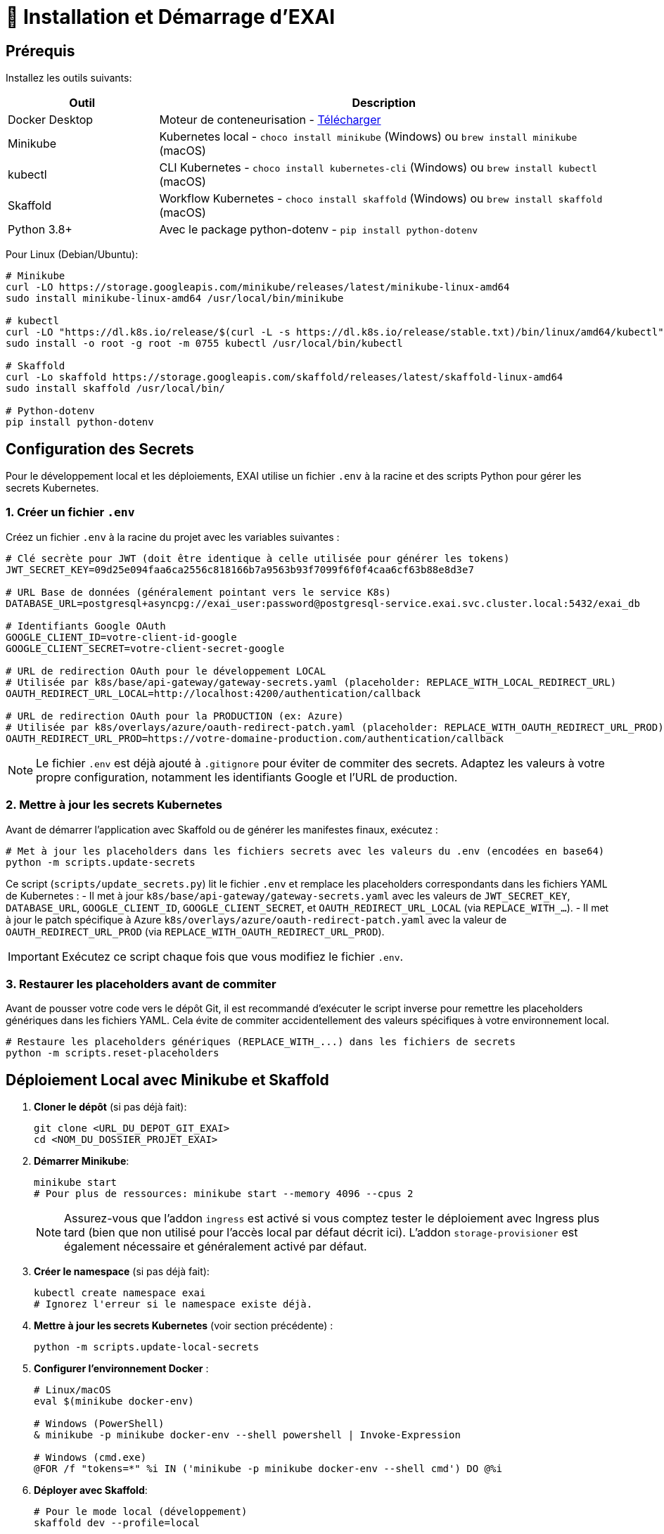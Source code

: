= 🚀 Installation et Démarrage d'EXAI

== Prérequis

Installez les outils suivants:

[cols="1,3", options="header"]
|===
| Outil | Description
| Docker Desktop | Moteur de conteneurisation - https://www.docker.com/products/docker-desktop/[Télécharger]
| Minikube | Kubernetes local - `choco install minikube` (Windows) ou `brew install minikube` (macOS)
| kubectl | CLI Kubernetes - `choco install kubernetes-cli` (Windows) ou `brew install kubectl` (macOS)
| Skaffold | Workflow Kubernetes - `choco install skaffold` (Windows) ou `brew install skaffold` (macOS)
| Python 3.8+ | Avec le package python-dotenv - `pip install python-dotenv`
|===

Pour Linux (Debian/Ubuntu):
[source,bash]
----
# Minikube
curl -LO https://storage.googleapis.com/minikube/releases/latest/minikube-linux-amd64
sudo install minikube-linux-amd64 /usr/local/bin/minikube

# kubectl
curl -LO "https://dl.k8s.io/release/$(curl -L -s https://dl.k8s.io/release/stable.txt)/bin/linux/amd64/kubectl"
sudo install -o root -g root -m 0755 kubectl /usr/local/bin/kubectl

# Skaffold
curl -Lo skaffold https://storage.googleapis.com/skaffold/releases/latest/skaffold-linux-amd64
sudo install skaffold /usr/local/bin/

# Python-dotenv
pip install python-dotenv
----

== Configuration des Secrets

Pour le développement local et les déploiements, EXAI utilise un fichier `.env` à la racine et des scripts Python pour gérer les secrets Kubernetes.

=== 1. Créer un fichier `.env`

Créez un fichier `.env` à la racine du projet avec les variables suivantes :

[source,properties]
----
# Clé secrète pour JWT (doit être identique à celle utilisée pour générer les tokens)
JWT_SECRET_KEY=09d25e094faa6ca2556c818166b7a9563b93f7099f6f0f4caa6cf63b88e8d3e7

# URL Base de données (généralement pointant vers le service K8s)
DATABASE_URL=postgresql+asyncpg://exai_user:password@postgresql-service.exai.svc.cluster.local:5432/exai_db

# Identifiants Google OAuth
GOOGLE_CLIENT_ID=votre-client-id-google
GOOGLE_CLIENT_SECRET=votre-client-secret-google

# URL de redirection OAuth pour le développement LOCAL
# Utilisée par k8s/base/api-gateway/gateway-secrets.yaml (placeholder: REPLACE_WITH_LOCAL_REDIRECT_URL)
OAUTH_REDIRECT_URL_LOCAL=http://localhost:4200/authentication/callback

# URL de redirection OAuth pour la PRODUCTION (ex: Azure)
# Utilisée par k8s/overlays/azure/oauth-redirect-patch.yaml (placeholder: REPLACE_WITH_OAUTH_REDIRECT_URL_PROD)
OAUTH_REDIRECT_URL_PROD=https://votre-domaine-production.com/authentication/callback
----

NOTE: Le fichier `.env` est déjà ajouté à `.gitignore` pour éviter de commiter des secrets. Adaptez les valeurs à votre propre configuration, notamment les identifiants Google et l'URL de production.

=== 2. Mettre à jour les secrets Kubernetes

Avant de démarrer l'application avec Skaffold ou de générer les manifestes finaux, exécutez :

[source,bash]
----
# Met à jour les placeholders dans les fichiers secrets avec les valeurs du .env (encodées en base64)
python -m scripts.update-secrets
----

Ce script (`scripts/update_secrets.py`) lit le fichier `.env` et remplace les placeholders correspondants dans les fichiers YAML de Kubernetes :
- Il met à jour `k8s/base/api-gateway/gateway-secrets.yaml` avec les valeurs de `JWT_SECRET_KEY`, `DATABASE_URL`, `GOOGLE_CLIENT_ID`, `GOOGLE_CLIENT_SECRET`, et `OAUTH_REDIRECT_URL_LOCAL` (via `REPLACE_WITH_...`).
- Il met à jour le patch spécifique à Azure `k8s/overlays/azure/oauth-redirect-patch.yaml` avec la valeur de `OAUTH_REDIRECT_URL_PROD` (via `REPLACE_WITH_OAUTH_REDIRECT_URL_PROD`).

IMPORTANT: Exécutez ce script chaque fois que vous modifiez le fichier `.env`.

=== 3. Restaurer les placeholders avant de commiter

Avant de pousser votre code vers le dépôt Git, il est recommandé d'exécuter le script inverse pour remettre les placeholders génériques dans les fichiers YAML. Cela évite de commiter accidentellement des valeurs spécifiques à votre environnement local.

[source,bash]
----
# Restaure les placeholders génériques (REPLACE_WITH_...) dans les fichiers de secrets
python -m scripts.reset-placeholders
----


== Déploiement Local avec Minikube et Skaffold

1.  **Cloner le dépôt** (si pas déjà fait):
+
[source,bash]
----
git clone <URL_DU_DEPOT_GIT_EXAI>
cd <NOM_DU_DOSSIER_PROJET_EXAI>
----

2.  **Démarrer Minikube**:
+
[source,bash]
----
minikube start
# Pour plus de ressources: minikube start --memory 4096 --cpus 2
----
+
[NOTE]
====
Assurez-vous que l'addon `ingress` est activé si vous comptez tester le déploiement avec Ingress plus tard (bien que non utilisé pour l'accès local par défaut décrit ici). L'addon `storage-provisioner` est également nécessaire et généralement activé par défaut.
====

3.  **Créer le namespace** (si pas déjà fait):
+
[source,bash]
----
kubectl create namespace exai
# Ignorez l'erreur si le namespace existe déjà.
----

4.  **Mettre à jour les secrets Kubernetes** (voir section précédente) :
+
[source,bash]
----
python -m scripts.update-local-secrets
----

5.  **Configurer l'environnement Docker** :
+
[source,bash]
----
# Linux/macOS
eval $(minikube docker-env)

# Windows (PowerShell)
& minikube -p minikube docker-env --shell powershell | Invoke-Expression

# Windows (cmd.exe)
@FOR /f "tokens=*" %i IN ('minikube -p minikube docker-env --shell cmd') DO @%i
----

6. **Déployer avec Skaffold**:
+
[source,bash]
----
# Pour le mode local (développement)
skaffold dev --profile=local

----
+
Skaffold va :
+
--
* Détecter le contexte Minikube et utiliser son environnement Docker.
* Construire les images Docker nécessaires (si le code a changé).
* Déployer les manifestes Kubernetes définis dans `skaffold.yaml` pour le profil `local` (Base de données, API Gateway, Service Selection, Frontend) dans le namespace `exai`.
* Mettre en place des redirections de port automatiques (voir section Accès).
* Surveiller les changements de code et redéployer automatiquement.
* Afficher les logs des conteneurs en temps réel dans la console.
--
+
[IMPORTANT]
====
Le premier déploiement peut prendre plusieurs minutes. Attendez que Skaffold indique `Deployments stabilized` ou que tous les pods principaux (`postgresql`, `api-gateway`, `service-selection`, `frontend`) passent à l'état `Running` (vous pouvez vérifier avec `kubectl get pods -n exai`).
====

=== Initialisation de la Base de Données

L'architecture EXAI utilise une base de données PostgreSQL partagée par tous les microservices, chaque service gérant ses migrations spécifiques.

Exécutez les migrations depuis les pods Kubernetes :

==== Service de Sélection
[source,bash]
----
# 1. Identifier le pod
kubectl get pods -n exai -l app=service-selection

# 2. Exécuter la migration (remplacer <pod-name>)
kubectl exec -it <pod-name> -n exai -- bash -c "cd /app && DATABASE_URL='postgresql+asyncpg://exai_user:password@postgresql-service:5432/exai_db' alembic upgrade head"
----

==== API Gateway
[source,bash]
----
# Identifier le pod et exécuter la migration
kubectl get pods -n exai -l app=api-gateway
kubectl exec -it <pod-name> -n exai -- bash -c "cd /app && DATABASE_URL='postgresql+asyncpg://exai_user:password@postgresql-service:5432/exai_db' alembic upgrade head"
----

[NOTE]
====
Ces commandes exécutent les migrations Alembic directement à l'intérieur des pods. Cela évite les problèmes de connectivité et assure que la configuration est identique à celle utilisée par l'application.

Chaque service utilise sa propre table de version Alembic (`alembic_version_gateway` et `alembic_version_selection`) pour suivre ses migrations dans la base de données partagée.
====

=== Accéder à l'Application

Avec le profil `local`, Skaffold configure automatiquement des redirections de port (`port-forward`) pour faciliter l'accès. **Il n'est PAS nécessaire d'utiliser `minikube service` ou `minikube tunnel` pour ce workflow local par défaut.**

Les services sont accessibles directement sur `localhost` via les ports suivants (tant que `skaffold dev --profile=local` est actif) :

*   **Frontend :** `http://localhost:8080`
*   **API Gateway :** `http://localhost:9000`
    **Documentation API (Swagger UI) :** `http://localhost:9000/docs`
    **Documentation API (ReDoc) :** `http://localhost:9000/redoc`

[NOTE]
====
Le frontend est configuré (via `frontend/src/environments/environment.ts`) pour appeler l'API Gateway sur `http://localhost:9000`.
====

== Workflow de Développement

=== Structure des Fichiers Kubernetes

Le projet utilise Kustomize pour gérer les configurations Kubernetes de manière structurée :

```
k8s/
├── base/                      # Configurations communes à tous les environnements
│   ├── api-gateway/           # Manifestes pour l'API Gateway (Deployment, Service, Secrets...)
│   ├── frontend/              # Manifestes pour le Frontend
│   ├── postgres/              # Manifestes pour PostgreSQL (StatefulSet, Service, PVC...)
│   ├── service-selection/     # Manifestes pour le Service Selection
│   └── kustomization.yaml     # Référence toutes les ressources de la base
└── overlays/                  # Surcouches pour des environnements spécifiques
    ├── minikube/              # Configurations pour le développement local (Minikube)
    │   ├── kustomization.yaml # Référence la base et applique des patches spécifiques (ex: type Service)
    │   └── ... (patches si nécessaire)
    └── azure/                 # Configurations pour le déploiement en production (Azure)
        ├── kustomization.yaml # Référence la base et applique des patches (ex: Ingress, Secrets)
        ├── oauth-redirect-patch.yaml # Patch pour le secret de redirection OAuth
        └── ... (autres patches ou ressources spécifiques)
```

Cette structure permet de :
- Définir les ressources principales une seule fois dans `base/`.
- Personnaliser la configuration pour chaque environnement (local, production) dans `overlays/` en utilisant des patches ou des ressources supplémentaires. Par exemple, `overlays/azure/oauth-redirect-patch.yaml` modifie spécifiquement l'URL de redirection OAuth définie dans la base pour l'environnement Azure.

=== Cycle de Développement avec Skaffold
1. Modifiez votre code dans l'un des microservices (frontend, api-gateway, service-selection)
2. Skaffold détecte automatiquement les changements
3. Reconstruction et redéploiement automatiques des images Docker affectées
4. Services redémarrés avec le nouveau code
5. Visualisez les logs en temps réel dans la console Skaffold

[TIP]
Pour un workflow plus fluide, utilisez des outils comme **Lens**, **k9s** ou le **Kubernetes Dashboard** (`minikube dashboard`).

== Dépannage

=== Problèmes Courants
* *Minikube ne démarre pas* : Vérifiez Docker Desktop, essayez `minikube delete` puis `minikube start`
* *Pod bloqué en `Pending`* : Augmentez les ressources (`minikube stop && minikube config set memory 4096 && minikube start`)
* *Pod en `CrashLoopBackOff`* : Vérifiez les logs avec `kubectl logs -n exai <pod-name>`
* *Services inaccessibles* : Vérifiez que `skaffold dev --profile=local` est en cours d'exécution et qu'aucun autre programme n'utilise les ports locaux `8080` ou `9000`. Vérifiez les logs Skaffold pour des erreurs de port-forwarding. Assurez-vous que les pods sont `Running` (`kubectl get pods -n exai`).
* *Pod PostgreSQL bloqué en `Pending`* : Vérifiez les PVC (`kubectl get pvc -n exai`) et la StorageClass (`kubectl get sc`). Assurez-vous que la configuration du volume dans `k8s/base/postgres/postgresql-statefulset.yaml` utilise la bonne `storageClassName` (`standard` pour Minikube par défaut).
* *Erreurs "MIME type" sur le frontend* : Assurez-vous que la configuration Nginx (`frontend/nginx.conf`), le Dockerfile (`frontend/Dockerfile`), et le `baseHref` dans `angular.json` sont cohérents pour un service à la racine (`/`).
* *Secrets incorrects* : Si vous rencontrez des erreurs d'authentification, vérifiez que vous avez bien exécuté `python -m scripts.update-local-secrets` après avoir mis à jour votre fichier `.env`.

=== Étapes de Diagnostic
1. Logs Skaffold
2. État des pods : `kubectl get pods -n exai`
3. Détails d'un pod : `kubectl describe pod <pod-name> -n exai`
4. Logs d'un pod : `kubectl logs -n exai <pod-name>`
5. Logs Minikube : `minikube logs`

== Arrêter l'environnement
[source,bash]
----
# Arrêter Skaffold : Ctrl+C

# Arrêter Minikube
minikube stop

# Supprimer complètement Minikube (supprime les données)
minikube delete
----